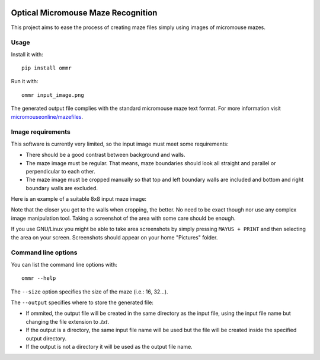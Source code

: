|build| |coverage| |requirements|


Optical Micromouse Maze Recognition
===================================

This project aims to ease the process of creating maze files simply using
images of micromouse mazes.


Usage
-----

Install it with::

   pip install ommr

Run it with::

   ommr input_image.png

The generated output file complies with the standard micromouse maze text
format.  For more information visit `micromouseonline/mazefiles
<https://github.com/micromouseonline/mazefiles>`_.


Image requirements
------------------

This software is currently very limited, so the input image must meet some
requirements:

- There should be a good contrast between background and walls.
- The maze image must be regular. That means, maze boundaries should look all
  straight and parallel or perpendicular to each other.
- The maze image must be cropped manually so that top and left boundary walls
  are included and bottom and right boundary walls are excluded.

Here is an example of a suitable 8x8 input maze image:

.. image:: ommr/tests/files/8x8-ardumouse.png

Note that the closer you get to the walls when cropping, the better. No need
to be exact though nor use any complex image manipulation tool. Taking a
screenshot of the area with some care should be enough.

If you use GNU/Linux you might be able to take area screenshots by simply
pressing ``MAYUS + PRINT`` and then selecting the area on your screen.
Screenshots should appear on your home "Pictures" folder.


Command line options
--------------------

You can list the command line options with::

   ommr --help

The ``--size`` option specifies the size of the maze (i.e.: 16, 32...).

The ``--output`` specifies where to store the generated file:

- If ommited, the output file will be created in the same directory as the
  input file, using the input file name but changing the file extension to
  `.txt`.
- If the output is a directory, the same input file name will be used but the
  file will be created inside the specified output directory.
- If the output is not a directory it will be used as the output file name.


.. |build|
   image:: https://api.travis-ci.org/Theseus/ommr.svg?branch=master
      :target: https://travis-ci.org/Theseus/ommr
      :alt: Build badge
.. |coverage| image:: https://codecov.io/github/Theseus/ommr/coverage.svg?branch=master
      :target: https://codecov.io/github/Theseus/ommr
      :alt: Coverage badge
.. |requirements| image:: https://requires.io/github/Theseus/ommr/requirements.svg
      :target: https://requires.io/github/Theseus/ommr/requirements/
      :alt: Requirements badge
